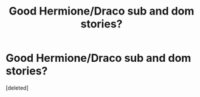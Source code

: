 #+TITLE: Good Hermione/Draco sub and dom stories?

* Good Hermione/Draco sub and dom stories?
:PROPERTIES:
:Score: 0
:DateUnix: 1574951966.0
:DateShort: 2019-Nov-28
:FlairText: Request
:END:
[deleted]

